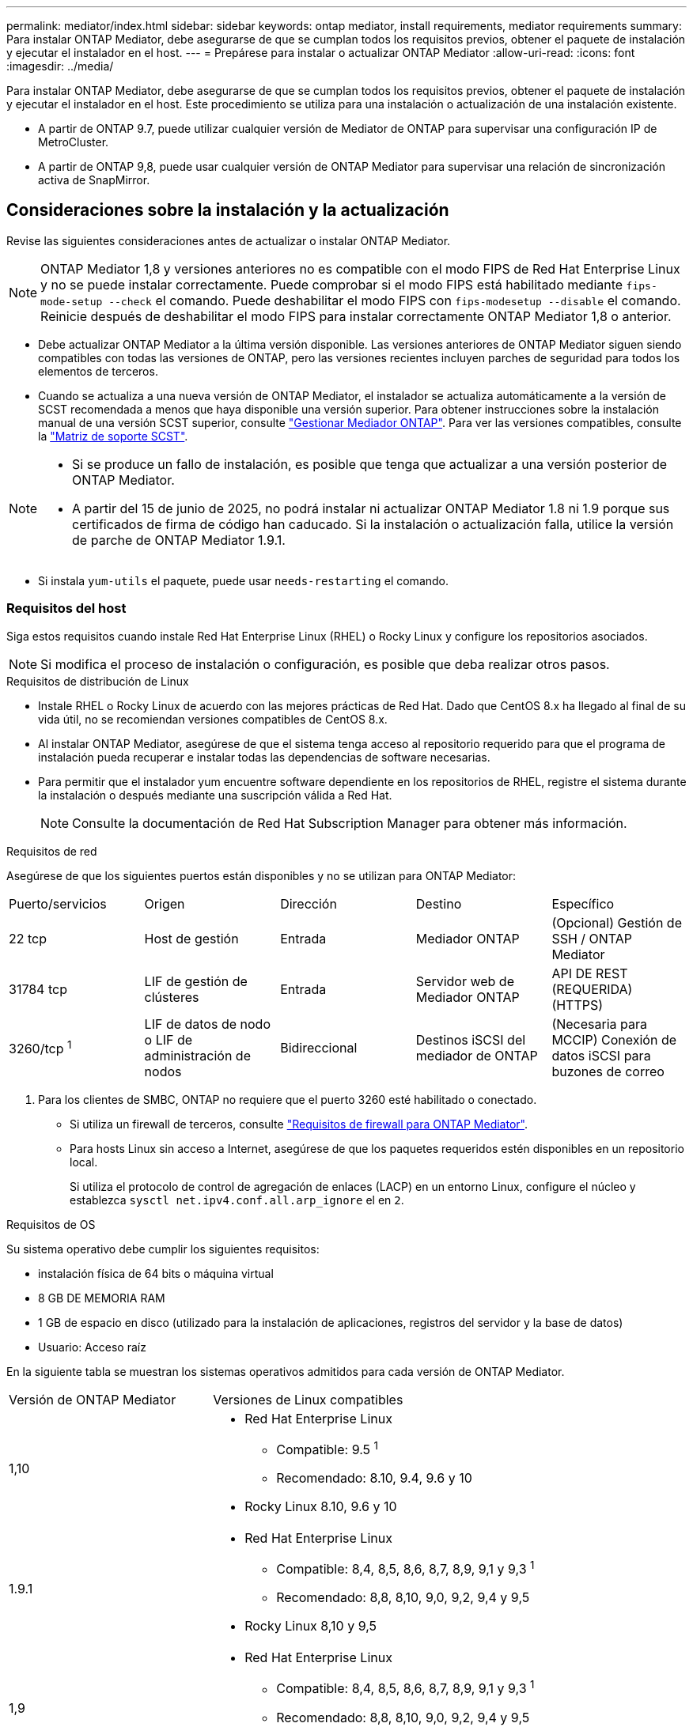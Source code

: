 ---
permalink: mediator/index.html 
sidebar: sidebar 
keywords: ontap mediator, install requirements, mediator requirements 
summary: Para instalar ONTAP Mediator, debe asegurarse de que se cumplan todos los requisitos previos, obtener el paquete de instalación y ejecutar el instalador en el host. 
---
= Prepárese para instalar o actualizar ONTAP Mediator
:allow-uri-read: 
:icons: font
:imagesdir: ../media/


[role="lead"]
Para instalar ONTAP Mediator, debe asegurarse de que se cumplan todos los requisitos previos, obtener el paquete de instalación y ejecutar el instalador en el host. Este procedimiento se utiliza para una instalación o actualización de una instalación existente.

* A partir de ONTAP 9.7, puede utilizar cualquier versión de Mediator de ONTAP para supervisar una configuración IP de MetroCluster.
* A partir de ONTAP 9,8, puede usar cualquier versión de ONTAP Mediator para supervisar una relación de sincronización activa de SnapMirror.




== Consideraciones sobre la instalación y la actualización

Revise las siguientes consideraciones antes de actualizar o instalar ONTAP Mediator.


NOTE: ONTAP Mediator 1,8 y versiones anteriores no es compatible con el modo FIPS de Red Hat Enterprise Linux y no se puede instalar correctamente. Puede comprobar si el modo FIPS está habilitado mediante `fips-mode-setup --check` el comando. Puede deshabilitar el modo FIPS con `fips-modesetup --disable` el comando. Reinicie después de deshabilitar el modo FIPS para instalar correctamente ONTAP Mediator 1,8 o anterior.

* Debe actualizar ONTAP Mediator a la última versión disponible. Las versiones anteriores de ONTAP Mediator siguen siendo compatibles con todas las versiones de ONTAP, pero las versiones recientes incluyen parches de seguridad para todos los elementos de terceros.
* Cuando se actualiza a una nueva versión de ONTAP Mediator, el instalador se actualiza automáticamente a la versión de SCST recomendada a menos que haya disponible una versión superior. Para obtener instrucciones sobre la instalación manual de una versión SCST superior, consulte link:manage-task.html["Gestionar Mediador ONTAP"]. Para ver las versiones compatibles, consulte la link:whats-new-concept.html#scst-support-matrix["Matriz de soporte SCST"].


[NOTE]
====
* Si se produce un fallo de instalación, es posible que tenga que actualizar a una versión posterior de ONTAP Mediator.
* A partir del 15 de junio de 2025, no podrá instalar ni actualizar ONTAP Mediator 1.8 ni 1.9 porque sus certificados de firma de código han caducado. Si la instalación o actualización falla, utilice la versión de parche de ONTAP Mediator 1.9.1.


====
* Si instala `yum-utils` el paquete, puede usar `needs-restarting` el comando.




=== Requisitos del host

Siga estos requisitos cuando instale Red Hat Enterprise Linux (RHEL) o Rocky Linux y configure los repositorios asociados.

[NOTE]
====
Si modifica el proceso de instalación o configuración, es posible que deba realizar otros pasos.

====
.Requisitos de distribución de Linux
* Instale RHEL o Rocky Linux de acuerdo con las mejores prácticas de Red Hat. Dado que CentOS 8.x ha llegado al final de su vida útil, no se recomiendan versiones compatibles de CentOS 8.x.
* Al instalar ONTAP Mediator, asegúrese de que el sistema tenga acceso al repositorio requerido para que el programa de instalación pueda recuperar e instalar todas las dependencias de software necesarias.
* Para permitir que el instalador yum encuentre software dependiente en los repositorios de RHEL, registre el sistema durante la instalación o después mediante una suscripción válida a Red Hat.
+
[NOTE]
====
Consulte la documentación de Red Hat Subscription Manager para obtener más información.

====


.Requisitos de red
Asegúrese de que los siguientes puertos están disponibles y no se utilizan para ONTAP Mediator:

|===


| Puerto/servicios | Origen | Dirección | Destino | Específico 


 a| 
22 tcp
 a| 
Host de gestión
 a| 
Entrada
 a| 
Mediador ONTAP
 a| 
(Opcional) Gestión de SSH / ONTAP Mediator



 a| 
31784 tcp
 a| 
LIF de gestión de clústeres
 a| 
Entrada
 a| 
Servidor web de Mediador ONTAP
 a| 
API DE REST (REQUERIDA) (HTTPS)



 a| 
3260/tcp ^1^
 a| 
LIF de datos de nodo o LIF de administración de nodos
 a| 
Bidireccional
 a| 
Destinos iSCSI del mediador de ONTAP
 a| 
(Necesaria para MCCIP) Conexión de datos iSCSI para buzones de correo

|===
. Para los clientes de SMBC, ONTAP no requiere que el puerto 3260 esté habilitado o conectado.
+
** Si utiliza un firewall de terceros, consulte link:https://docs.netapp.com/us-en/ontap-metrocluster/install-ip/concept_mediator_requirements.html#firewall-requirements-for-ontap-mediator["Requisitos de firewall para ONTAP Mediator"^].
** Para hosts Linux sin acceso a Internet, asegúrese de que los paquetes requeridos estén disponibles en un repositorio local.
+
Si utiliza el protocolo de control de agregación de enlaces (LACP) en un entorno Linux, configure el núcleo y establezca `sysctl net.ipv4.conf.all.arp_ignore` el en `2`.





.Requisitos de OS
Su sistema operativo debe cumplir los siguientes requisitos:

* instalación física de 64 bits o máquina virtual
* 8 GB DE MEMORIA RAM
* 1 GB de espacio en disco (utilizado para la instalación de aplicaciones, registros del servidor y la base de datos)
* Usuario: Acceso raíz


En la siguiente tabla se muestran los sistemas operativos admitidos para cada versión de ONTAP Mediator.

[cols="30,70"]
|===


| Versión de ONTAP Mediator | Versiones de Linux compatibles 


 a| 
1,10
 a| 
* Red Hat Enterprise Linux
+
** Compatible: 9.5 ^1^
** Recomendado: 8.10, 9.4, 9.6 y 10


* Rocky Linux 8.10, 9.6 y 10




 a| 
1.9.1
 a| 
* Red Hat Enterprise Linux
+
** Compatible: 8,4, 8,5, 8,6, 8,7, 8,9, 9,1 y 9,3 ^1^
** Recomendado: 8,8, 8,10, 9,0, 9,2, 9,4 y 9,5


* Rocky Linux 8,10 y 9,5




 a| 
1,9
 a| 
* Red Hat Enterprise Linux
+
** Compatible: 8,4, 8,5, 8,6, 8,7, 8,9, 9,1 y 9,3 ^1^
** Recomendado: 8,8, 8,10, 9,0, 9,2, 9,4 y 9,5


* Rocky Linux 8,10 y 9,5




 a| 
1,8
 a| 
* Red Hat Enterprise Linux: 8,4, 8,5, 8,6, 8,7, 8,8, 8,9, 8,10, 9,0, 9,1, 9,2, 9,3 y 9,4
* Rocky Linux 8,10 y 9,4




 a| 
1,7
 a| 
* Red Hat Enterprise Linux: 8,4, 8,5, 8,6, 8,7, 8,8, 8,9, 9,0, 9,1, 9,2 y 9,3
* Rocky Linux 8,9 y 9,3




 a| 
1,6
 a| 
* Red Hat Enterprise Linux: 8,4, 8,5, 8,6, 8,7, 8,8, 9,0, 9,1, 9,2
* Rocky Linux 8,8 y 9,2




 a| 
1,5
 a| 
* Red Hat Enterprise Linux: 7,6, 7,7, 7,8, 7,9, 8,0, 8,1, 8,2, 8,3, 8,4 y 8,5
* CentOS: 7.6, 7.7, 7.8, 7.9




 a| 
1,4
 a| 
* Red Hat Enterprise Linux: 7,6, 7,7, 7,8, 7,9, 8,0, 8,1, 8,2, 8,3, 8,4 y 8,5
* CentOS: 7.6, 7.7, 7.8, 7.9




 a| 
1,3
 a| 
* Red Hat Enterprise Linux: 7,6, 7,7, 7,8, 7,9, 8,0, 8,1, 8,2, 8,3
* CentOS: 7.6, 7.7, 7.8, 7.9




 a| 
1,2
 a| 
* Red Hat Enterprise Linux: 7,6, 7,7, 7,8, 7,9, 8,0, 8,1
* CentOS: 7.6, 7.7, 7.8, 7.9


|===
. Compatible significa que RHEL ya no es compatible con esta versión, pero ONTAP Mediator puede seguir instalándose.


.Paquetes requeridos del sistema operativo
Los siguientes paquetes son requeridos por ONTAP Mediator:


NOTE: Los paquetes están preinstalados o instalados automáticamente por el instalador de ONTAP Mediator.

[cols="25,25,25,25"]
|===


| Todas las versiones RHEL/CentOS | Paquetes adicionales para RHEL 8.x / Rocky Linux 8 | Paquetes adicionales para RHEL 9.x / Rocky Linux 9 | Paquetes adicionales para RHEL 10.x / Rocky Linux 10 


 a| 
* openssl
* openssl
* kernel-devel-$ (uname -r)
* gcc
* marca
* libselinux-utils
* parche
* bzip2
* perl-Data-Dumper
* perl-Extls-MakeMaker
* efibootmgr
* mokutil

 a| 
* elfutils-libelf-devel
* policcoreutils-python-utils
* redhat-lsb-core
* python39
* python39-devel

 a| 
* elfutils-libelf-devel
* policcoreutils-python-utils
* python3
* python3-devel

 a| 
* python3.12
* desarrollo de Python 3.12


|===
El paquete de instalación de Mediator es un archivo tar comprimido autoextraíble que incluye:

* Un archivo RPM que contiene todas las dependencias que no pueden obtenerse del repositorio de la versión compatible.
* Una secuencia de comandos de instalación.


Se recomienda una certificación SSL válida.



=== Consideraciones sobre la actualización del sistema operativo y compatibilidad de kernel

* Todos los paquetes de biblioteca, excepto el núcleo, se pueden actualizar de forma segura, pero puede que sea necesario reiniciar para aplicar los cambios dentro de la aplicación ONTAP Mediator. Se recomienda una ventana de servicio cuando es necesario reiniciar.
* Deberá mantener actualizado el kernel del sistema operativo. El núcleo del núcleo se puede actualizar a una versión enumerada como admitida en el link:whats-new-concept.html#scst-support-matrix["Matriz de versiones de ONTAP Mediator"]. Un reinicio es obligatorio, por lo que debe planificar una ventana de mantenimiento para la interrupción del servicio.
+
** Debe desinstalar el módulo del núcleo SCST antes de reiniciar y, a continuación, volver a instalarlo después.
** Debe tener una versión compatible de SCST lista para reinstalar antes de iniciar la actualización del sistema operativo del núcleo.




[NOTE]
====
* La versión del kernel debe coincidir con la versión del sistema operativo.
* No se admite la actualización a un núcleo más allá de la versión de SO admitida para la versión de ONTAP Mediator específica. (Esto probablemente indica que el módulo SCST probado no se compilará).


====


== Instale ONTAP Mediator cuando el inicio seguro de UEFI esté activado

ONTAP Mediator se puede instalar en un sistema con o sin arranque seguro UEFI activado.

.Acerca de esta tarea
Puede optar por deshabilitar el inicio seguro de UEFI antes de instalar ONTAP Mediator si no es necesario o si está solucionando problemas de instalación de ONTAP Mediator. Desactive la opción UEFI Secure Boot en la configuración de su máquina.

[NOTE]
====
Para obtener instrucciones detalladas sobre cómo deshabilitar UEFI Secure Boot, consulte la documentación del sistema operativo del host.

====
Para instalar ONTAP Mediator con UEFI Secure Boot habilitado, debe registrar una clave de seguridad antes de que pueda iniciarse el servicio. La clave se genera durante el paso de compilación de la instalación SCST y se guarda como un par de claves público-privado en su máquina. Utilice la `mokutil` utilidad para agregar la clave pública como una clave de propietario de la máquina (MOK) a su firmware UEFI, lo que permite que el sistema confíe y cargue el módulo firmado. Guarde la `mokutil` frase de contraseña en una ubicación segura, ya que es necesario al reiniciar el sistema para activar el MOK.

.Pasos
. [[STEP_1_uefi]]Compruebe si UEFI Secure Boot está habilitado en su sistema:
+
`mokutil --sb-state`

+
Los resultados indican si UEFI Secure Boot está activado en este sistema.

+
[cols="40,60"]
|===


| Si... | Vaya a... 


 a| 
El arranque seguro de UEFI está activado
 a| 




 a| 
El arranque seguro UEFI está deshabilitado
 a| 
link:upgrade-host-os-mediator-task.html["Actualice el sistema operativo del host y luego ONTAP Mediator"]

|===
+
[NOTE]
====
** Se le pedirá que cree una frase de acceso que debe almacenar en una ubicación segura. Necesitará esta frase de contraseña para habilitar la clave en el Administrador de inicio UEFI.
** ONTAP Mediator 1.2.0 y versiones anteriores no admiten este modo.


====
. [[STEP_2_uefi]]Si la `mokutil` utilidad no está instalada, ejecute el siguiente comando:
+
`yum install mokutil`

. Agregue la clave pública a la lista MOK:
+
`mokutil --import /opt/netapp/lib/ontap_mediator/ontap_mediator/SCST_mod_keys/scst_module_key.der`

+

NOTE: Puede dejar la clave privada en su ubicación predeterminada o moverla a una ubicación segura. Sin embargo, la clave pública se debe mantener en su ubicación existente para que la utilice el gestor de arranque. Para obtener más información, consulte el siguiente archivo README.MODULE-SIGNING:

+
`[root@hostname ~]# ls /opt/netapp/lib/ontap_mediator/ontap_mediator/SCST_mod_keys/
README.module-signing  scst_module_key.der  scst_module_key.priv`

. Reinicie el host y utilice el UEFI Boot Manager de su dispositivo para aprobar el nuevo MOK. Necesitará la contraseña proporcionada para la `mokutil` utilidad en <<step_1_uefi,El paso en el que comprueba si UEFI Secure Boot está habilitado en su sistema>>.

